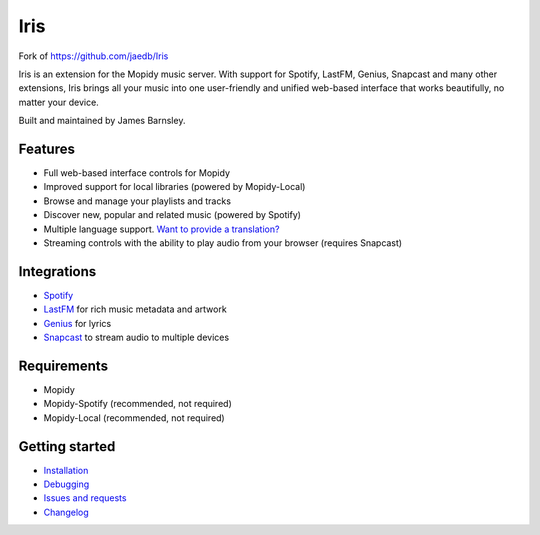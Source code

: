 Iris
####
Fork of https://github.com/jaedb/Iris

Iris is an extension for the Mopidy music server. With support for Spotify, LastFM, Genius, Snapcast and many other extensions, Iris brings all your music into one user-friendly and unified web-based interface that works beautifully, no matter your device.

Built and maintained by James Barnsley.

.. image:: https://static.pepy.tech/personalized-badge/mopidy-iris?period=total&units=international_system&left_color=grey&right_color=green&left_text=Downloads
   :target: https://pepy.tech/project/mopidy-iris
.. image:: https://img.shields.io/pypi/v/mopidy-iris.svg?style=flat-square
   :target: https://pypi.org/project/Mopidy-Iris/
.. image:: https://img.shields.io/badge/donate-paypal-blue.svg?style=flat-square
   :target: https://www.paypal.com/cgi-bin/webscr?cmd=_donations&business=james%40barnsley%2enz&lc=NZ&item_name=James%20Barnsley&currency_code=USD&bn=PP%2dDonationsBF%3abtn_donate_LG%2egif%3aNonHosted

Features
********

- Full web-based interface controls for Mopidy
- Improved support for local libraries (powered by Mopidy-Local)
- Browse and manage your playlists and tracks
- Discover new, popular and related music (powered by Spotify)
- Multiple language support. `Want to provide a translation? <https://github.com/jaedb/Iris/wiki/Contributing#translations>`_
- Streaming controls with the ability to play audio from your browser (requires Snapcast)

Integrations
************

- `Spotify <https://developer.spotify.com/web-api/>`_
- `LastFM <https://www.last.fm/api>`_ for rich music metadata and artwork
- `Genius <https://docs.genius.com/>`_ for lyrics
- `Snapcast <https://github.com/badaix/snapcast/>`_ to stream audio to multiple devices

.. image:: https://raw.githubusercontent.com/jaedb/Iris/master/screenshot.jpg


Requirements
************

- Mopidy
- Mopidy-Spotify (recommended, not required)
- Mopidy-Local (recommended, not required)

Getting started
***************

- `Installation <https://github.com/jaedb/Iris/wiki/Getting-started#installing>`_
- `Debugging <https://github.com/jaedb/Iris/wiki/Advanced#debugging>`_
- `Issues and requests <https://github.com/jaedb/Iris/wiki/Support#before-you-log-an-issue>`_
- `Changelog <https://github.com/jaedb/Iris/releases>`_
